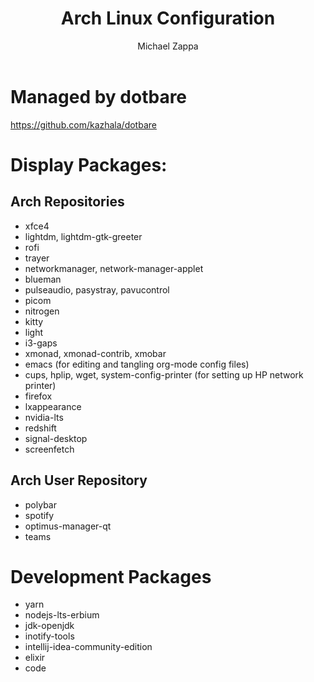 #+TITLE:Arch Linux Configuration
#+AUTHOR: Michael Zappa

* Managed by dotbare
https://github.com/kazhala/dotbare

* Display Packages:
** Arch Repositories
- xfce4
- lightdm, lightdm-gtk-greeter
- rofi
- trayer
- networkmanager, network-manager-applet
- blueman
- pulseaudio, pasystray, pavucontrol
- picom
- nitrogen
- kitty
- light
- i3-gaps
- xmonad, xmonad-contrib, xmobar
- emacs (for editing and tangling org-mode config files)
- cups, hplip, wget, system-config-printer (for setting up HP network printer)
- firefox
- lxappearance
- nvidia-lts
- redshift
- signal-desktop
- screenfetch

** Arch User Repository
- polybar
- spotify
- optimus-manager-qt
- teams

* Development Packages
- yarn
- nodejs-lts-erbium
- jdk-openjdk
- inotify-tools
- intellij-idea-community-edition
- elixir
- code
